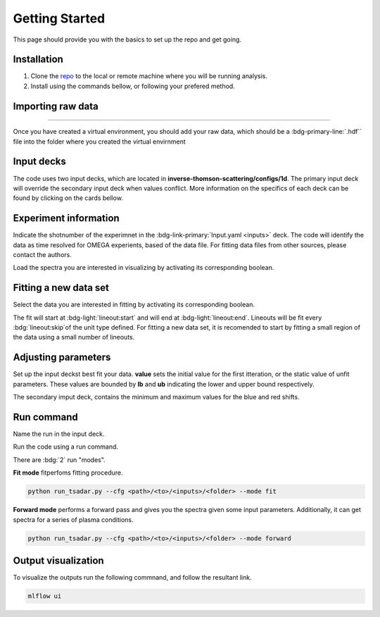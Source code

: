 .. _getting started the remix:

Getting Started
================

This page should provide you with the basics to set up the repo and get going.


Installation 
^^^^^^^^^^^^^^^
1. Clone the `repo <https://github.com/ergodicio/inverse-thomson-scattering>`_ to the local or remote machine where you will be running analysis.
2. Install using the commands bellow, or following your prefered method.


.. tab-set::

    .. tab-item:: Python

        .. code-block:: shell
            
            python --version                # hopefully this says >= 3.9
            python -m venv venv             # make an environment in this folder here
            source venv/bin/activate        # activate the new environment
            pip install -r requirements.txt # install dependencies


    .. tab-item:: Conda CPU

        .. code-block:: shell

            conda env create -f env.yml
            conda activate tsadar-cpu

    .. tab-item:: Conda GPU

        .. code-block:: shell

            conda env create -f env_gpu.yml
            conda activate tsadar-gpu

Importing raw data
^^^^^^^^^^^^^^^^^^^

.. image:: _elfolder/data_to_env.png
    :width: 413
    :height: 163
    :align: right 

------------------

Once you have created a virtual environment, you should add your raw data, which should be a :bdg-primary-line:`.hdf`` file 
into the folder where you created the virtual envirnment 

Input decks
^^^^^^^^^^^^

The code uses two input decks, which  are located in **inverse-thomson-scattering/configs/1d**. The primary input deck will override the secondary input deck when values conflict. 
More information on the specifics of each deck can be found by clicking on the cards bellow. 

.. grid:: 2

    .. grid-item-card::  Inputs.yaml
        :link: inputs
        :link-type: ref

        Primary input deck 

    .. grid-item-card::  Defaults.yaml
        :link: configuring-the-default
        :link-type: ref

        Secondary input deck 

Experiment information
^^^^^^^^^^^^^^^^^^^^^^^
Indicate the shotnumber of the experimnet in the :bdg-link-primary:`Input.yaml <inputs>` deck.
The code will identify the data as time resolved for OMEGA experients, based of the data file. 
For fitting data files from other sources, please contact the authors.

.. code-block:: yaml
    :caption: Inputs.yaml
    :emphasize-lines: 2

    data:
        shotnum: 101675
        lineouts:
            type:
                pixel

Load the spectra you are interested in visualizing by activating its corresponding boolean.

.. code-block:: yaml
    :caption: Inputs.yaml
    :emphasize-lines: 3,4

    other:
        extraoptions:
            load_ion_spec: True
            load_ele_spec: True
            fit_IAW: True
            fit_EPWb: True
            fit_EPWr: True
        PhysParams:

Fitting a new data set
^^^^^^^^^^^^^^^^^^^^^^^^
Select the data you are interested in fitting by activating its corresponding boolean. 

.. code-block:: yaml
    :caption: Inputs.yaml
    :emphasize-lines: 5,6,7

    other:
        extraoptions:
            load_ion_spec: True
            load_ele_spec: True
            fit_IAW: True
            fit_EPWb: True
            fit_EPWr: True
        PhysParams:

The fit will start at :bdg-light:`lineout:start` and will end at :bdg-light:`lineout:end`. Lineouts will be fit every :bdg:`lineout:skip`of the unit type defined. 
For fitting a new data set, it is recomended to start by fitting a small region of the data using a small number of lineouts. 

.. code-block:: yaml
    :caption: Inputs.yaml
    :emphasize-lines: 3,6,7,8

    data:
        shotnum: 1234567
        lienouts:
            type:
                pixel
            start: 100
            end: 900
            skip: 10
        background:
            type:
                pixel
            slice: 900

Adjusting parameters
^^^^^^^^^^^^^^^^^^^^^

Set up the input deckst best fit your data. **value** sets the initial value for the first itteration, or the static value of unfit parameters.
These values are bounded by **lb** and **ub** indicating the lower and upper bound respectively.

.. code-block:: yaml
    :caption: Inputs.yaml
    :emphasize-lines: 7,,9,10

    parameters:
        species1:
            type:
                electron:
                active: False
            Te:
                val: .6
                active: True
                lb: 0.01
                ub: 1.25

The secondary imput deck, contains the minimum and maximum values for the blue and red shifts.

.. code-block:: yaml
    :caption: Defaults.yaml
    :emphasize-lines: 6,7,8,9

    data:
    shotnum: 1234567
    shotDay: False
    launch_data_visualizer: True
    fit_rng:
        blue_min: 460
        blue_max: 510
        red_min: 545
        red_max: 600

Run command
^^^^^^^^^^^^^^^
Name the run in the input deck. 

.. code-block:: yaml
    :caption: Input.yaml 
    :emphasize-lines: 3

    mlflow:
    experiment: inverse-thomson-scattering
    run: name of the run

Run the code using a run command.

There are :bdg:`2` run "modes".

**Fit mode** fitperfoms fitting procedure.

.. code-block:: bash

   python run_tsadar.py --cfg <path>/<to>/<inputs>/<folder> --mode fit

**Forward mode** performs a forward pass and gives you the spectra given some input parameters. Additionally, it can get spectra for a series of plasma conditions. 
 
.. code-block:: bash

   python run_tsadar.py --cfg <path>/<to>/<inputs>/<folder> --mode forward

Output visualization
^^^^^^^^^^^^^^^^^^^^^
To visualize the outputs run the following commnand, and follow the resultant link. 

.. code-block:: bash

   mlflow ui 